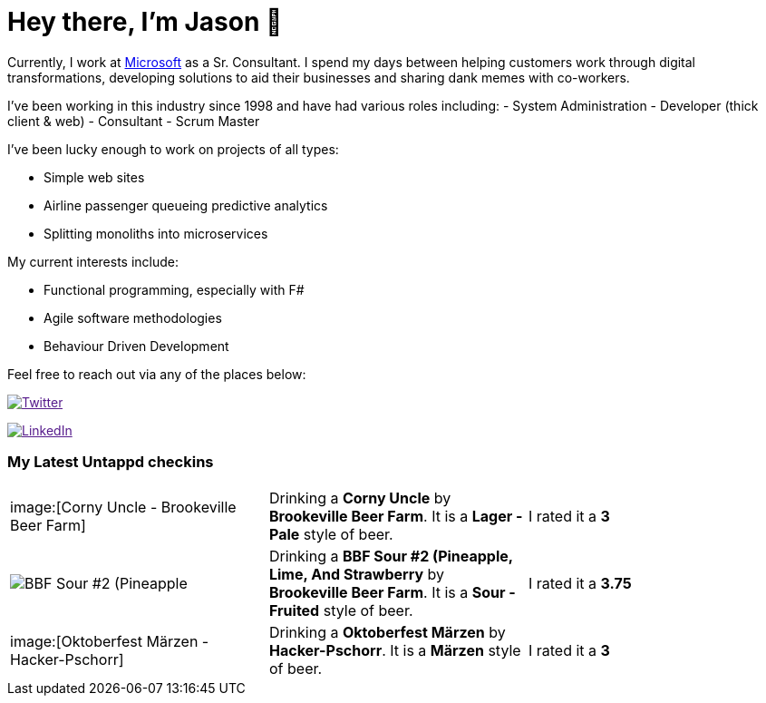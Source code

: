 ﻿# Hey there, I'm Jason 👋

Currently, I work at https://microsoft.com[Microsoft] as a Sr. Consultant. I spend my days between helping customers work through digital transformations, developing solutions to aid their businesses and sharing dank memes with co-workers. 

I've been working in this industry since 1998 and have had various roles including: 
- System Administration
- Developer (thick client & web)
- Consultant
- Scrum Master

I've been lucky enough to work on projects of all types:

- Simple web sites
- Airline passenger queueing predictive analytics
- Splitting monoliths into microservices

My current interests include:

- Functional programming, especially with F#
- Agile software methodologies
- Behaviour Driven Development

Feel free to reach out via any of the places below:

image:https://img.shields.io/twitter/follow/jtucker?style=flat-square&color=blue["Twitter",link="https://twitter.com/jtucker]

image:https://img.shields.io/badge/LinkedIn-Let's%20Connect-blue["LinkedIn",link="https://linkedin.com/in/jatucke]

### My Latest Untappd checkins

|====
// untappd beer
| image:[Corny Uncle - Brookeville Beer Farm] | Drinking a *Corny Uncle* by *Brookeville Beer Farm*. It is a *Lager - Pale* style of beer. | I rated it a *3*
| image:https://untappd.akamaized.net/photos/2021_09_11/b64877a5632a16ee7c225206300ea027_200x200.jpg[BBF Sour #2 (Pineapple, Lime, And Strawberry - Brookeville Beer Farm] | Drinking a *BBF Sour #2 (Pineapple, Lime, And Strawberry* by *Brookeville Beer Farm*. It is a *Sour - Fruited* style of beer. | I rated it a *3.75*
| image:[Oktoberfest Märzen - Hacker-Pschorr] | Drinking a *Oktoberfest Märzen* by *Hacker-Pschorr*. It is a *Märzen* style of beer. | I rated it a *3*
// untappd end